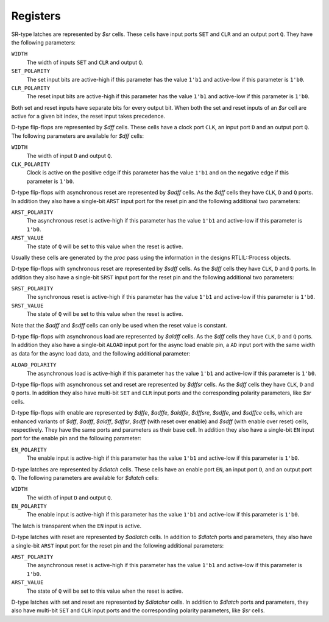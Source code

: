 .. role:: verilog(code)
   :language: Verilog

Registers
---------

SR-type latches are represented by `$sr` cells. These cells have input ports
``SET`` and ``CLR`` and an output port ``Q``. They have the following
parameters:

``WIDTH``
   The width of inputs ``SET`` and ``CLR`` and output ``Q``.

``SET_POLARITY``
   The set input bits are active-high if this parameter has the value ``1'b1``
   and active-low if this parameter is ``1'b0``.

``CLR_POLARITY``
   The reset input bits are active-high if this parameter has the value ``1'b1``
   and active-low if this parameter is ``1'b0``.

Both set and reset inputs have separate bits for every output bit. When both the
set and reset inputs of an `$sr` cell are active for a given bit index, the
reset input takes precedence.

D-type flip-flops are represented by `$dff` cells. These cells have a clock port
``CLK``, an input port ``D`` and an output port ``Q``. The following parameters
are available for `$dff` cells:

``WIDTH``
   The width of input ``D`` and output ``Q``.

``CLK_POLARITY``
   Clock is active on the positive edge if this parameter has the value ``1'b1``
   and on the negative edge if this parameter is ``1'b0``.

D-type flip-flops with asynchronous reset are represented by `$adff` cells. As
the `$dff` cells they have ``CLK``, ``D`` and ``Q`` ports. In addition they also
have a single-bit ``ARST`` input port for the reset pin and the following
additional two parameters:

``ARST_POLARITY``
   The asynchronous reset is active-high if this parameter has the value
   ``1'b1`` and active-low if this parameter is ``1'b0``.

``ARST_VALUE``
      The state of ``Q`` will be set to this value when the reset is active.

Usually these cells are generated by the `proc` pass using the information in
the designs RTLIL::Process objects.

D-type flip-flops with synchronous reset are represented by `$sdff` cells. As
the `$dff` cells they have ``CLK``, ``D`` and ``Q`` ports. In addition they also
have a single-bit ``SRST`` input port for the reset pin and the following
additional two parameters:

``SRST_POLARITY``
   The synchronous reset is active-high if this parameter has the value ``1'b1``
   and active-low if this parameter is ``1'b0``.

``SRST_VALUE``
   The state of ``Q`` will be set to this value when the reset is active.

Note that the `$adff` and `$sdff` cells can only be used when the reset value is
constant.

D-type flip-flops with asynchronous load are represented by `$aldff` cells. As
the `$dff` cells they have ``CLK``, ``D`` and ``Q`` ports. In addition they also
have a single-bit ``ALOAD`` input port for the async load enable pin, a ``AD``
input port with the same width as data for the async load data, and the
following additional parameter:

``ALOAD_POLARITY``
   The asynchronous load is active-high if this parameter has the value ``1'b1``
   and active-low if this parameter is ``1'b0``.

D-type flip-flops with asynchronous set and reset are represented by `$dffsr`
cells. As the `$dff` cells they have ``CLK``, ``D`` and ``Q`` ports. In addition
they also have multi-bit ``SET`` and ``CLR`` input ports and the corresponding
polarity parameters, like `$sr` cells.

D-type flip-flops with enable are represented by `$dffe`, `$adffe`, `$aldffe`,
`$dffsre`, `$sdffe`, and `$sdffce` cells, which are enhanced variants of `$dff`,
`$adff`, `$aldff`, `$dffsr`, `$sdff` (with reset over enable) and `$sdff` (with
enable over reset) cells, respectively.  They have the same ports and parameters
as their base cell. In addition they also have a single-bit ``EN`` input port
for the enable pin and the following parameter:

``EN_POLARITY``
   The enable input is active-high if this parameter has the value ``1'b1`` and
   active-low if this parameter is ``1'b0``.

D-type latches are represented by `$dlatch` cells.  These cells have an enable
port ``EN``, an input port ``D``, and an output port ``Q``.  The following
parameters are available for `$dlatch` cells:

``WIDTH``
   The width of input ``D`` and output ``Q``.

``EN_POLARITY``
   The enable input is active-high if this parameter has the value ``1'b1`` and
   active-low if this parameter is ``1'b0``.

The latch is transparent when the ``EN`` input is active.

D-type latches with reset are represented by `$adlatch` cells.  In addition to
`$dlatch` ports and parameters, they also have a single-bit ``ARST`` input port
for the reset pin and the following additional parameters:

``ARST_POLARITY``
   The asynchronous reset is active-high if this parameter has the value
   ``1'b1`` and active-low if this parameter is ``1'b0``.

``ARST_VALUE``
   The state of ``Q`` will be set to this value when the reset is active.

D-type latches with set and reset are represented by `$dlatchsr` cells. In
addition to `$dlatch` ports and parameters, they also have multi-bit ``SET`` and
``CLR`` input ports and the corresponding polarity parameters, like `$sr` cells.

.. autocellgroup:: reg
   :members:
   :source:
   :linenos:
